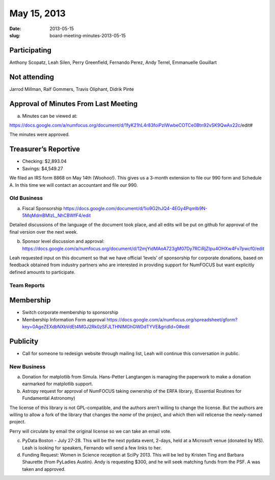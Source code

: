 May 15, 2013
############
:date: 2013-05-15
:slug: board-meeting-minutes-2013-05-15

Participating
-------------
Anthony Scopatz, Leah Silen, Perry Greenfield, Fernando Perez, Andy Terrel, Emmanuelle Gouillart

Not attending
-------------
Jarrod Millman, Ralf Gommers, Travis Oliphant, Didrik Pinte

Approval of Minutes From Last Meeting 
--------------------------------------

a. Minutes can be viewed at: 

https://docs.google.com/a/numfocus.org/document/d/1fyK21hL4r83foiPzlWwbeCOTCe0Btn92vSK9QwAx22c/edit#

The minutes were approved.

Treasurer’s Reportive
---------------------
* Checking: $2,893.04
* Savings: $4,549.27

We filed an IRS form 8868 on May 14th (Woohoo!).  This gives us a 3-month
extension to file our 990 form and Schedule A.  In this time we will contact an
accountant and file our 990.

Old Business
============

a.  Fiscal Sponsorship https://docs.google.com/document/d/1io9G2hJQ4-4EGy4Pqmlb9N-5MqMdmBMlzL_NhCBWfF4/edit

Detailed discussions of the language of the document took place, and all edits
will be put on github for approval of the final version over the next week.

b.  Sponsor level discussion and approval:
    https://docs.google.com/a/numfocus.org/document/d/12mjYidMAoA723gM07Dy7RCiRjZIpu4OHXw4Fv7pwcf0/edit

Leah requested input on this document so that we have official ‘levels’ of
sponsorship for corporate donations, based on feedback obtained from industry
partners who are interested in providing support for NumFOCUS but want
explicitly defined amounts to participate.

Team Reports 
=============

Membership 
-----------
* Switch corporate membership to sponsorship
* Membership Information Form approval
  https://docs.google.com/a/numfocus.org/spreadsheet/gform?key=0AgeZEXdbNXbVdEt4MGJ2Rk0zSFJLTHNIMGhGWDdTYVE&gridId=0#edit

Publicity
---------
* Call for someone to redesign website through mailing list, Leah will continue
  this conversation in public.

New Business
============
a.  Donation for matplotlib from Simula. Hans-Petter Langtangen is managing the
    paperwork to make a donation earmarked for matplotlib support.

b.  Astropy request for approval of NumFOCUS taking ownership of the ERFA
    library, (Essential Routines for Fundamental Astronomy) 

The license of this library is not GPL-compatible, and the authors aren’t
willing to change the license.  But the authors are willing to allow a fork of
the library that changes the *name* of the project, and which then will
relicense the newly-named project. 

Perry will circulate by email the original license so we can take an email vote.

c. PyData Boston - July 27-28. This will be the next pydata event, 2-days, held
   at a Microsoft venue (donated by MS).  Leah is looking for speakers,
   Fernando will send a few links to her.

d. Funding Request: Women in Science reception at SciPy 2013. This will be led
   by Kristen Ting and Barbara Shaurette (from PyLadies Austin). Andy is
   requesting $300, and he will seek matching funds from the PSF.  A was taken
   and approved.
